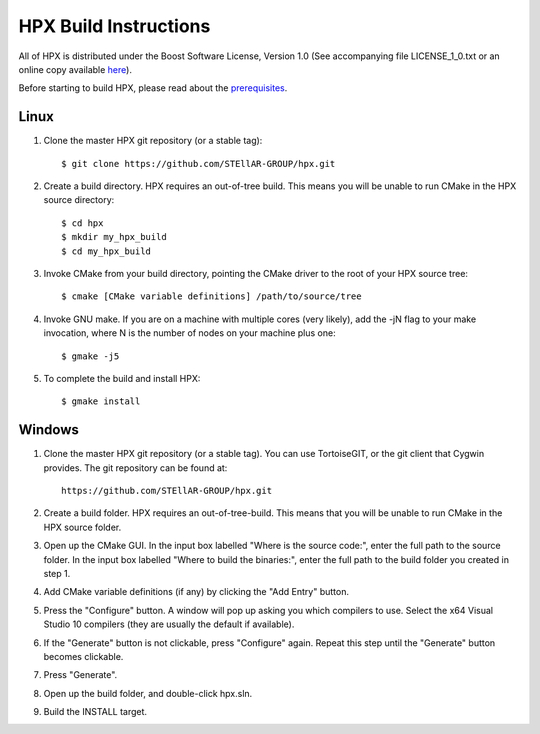 ************************
 HPX Build Instructions 
************************

All of HPX is distributed under the Boost Software License, 
Version 1.0 (See accompanying file LICENSE_1_0.txt or an online copy available
`here <http://www.boost.org/LICENSE_1_0.txt>`_).

Before starting to build HPX, please read about the
`prerequisites <http://stellar.cct.lsu.edu/files/hpx_0.9.0/docs/hpx/tutorial/getting_started.html>`_.

Linux
-----

1) Clone the master HPX git repository (or a stable tag)::

    $ git clone https://github.com/STEllAR-GROUP/hpx.git 

2) Create a build directory. HPX requires an out-of-tree build. This means you
   will be unable to run CMake in the HPX source directory::
  
    $ cd hpx
    $ mkdir my_hpx_build
    $ cd my_hpx_build

3) Invoke CMake from your build directory, pointing the CMake driver to the root
   of your HPX source tree::

    $ cmake [CMake variable definitions] /path/to/source/tree 

4) Invoke GNU make. If you are on a machine with multiple cores (very likely),
   add the -jN flag to your make invocation, where N is the number of nodes
   on your machine plus one::

    $ gmake -j5
 
5) To complete the build and install HPX::

    $ gmake install

Windows
-------

1) Clone the master HPX git repository (or a stable tag). You can use
   TortoiseGIT, or the git client that Cygwin provides. The git repository can
   be found at::

    https://github.com/STEllAR-GROUP/hpx.git 

2) Create a build folder. HPX requires an out-of-tree-build. This means that you
   will be unable to run CMake in the HPX source folder.

3) Open up the CMake GUI. In the input box labelled "Where is the source code:",
   enter the full path to the source folder. In the input box labelled
   "Where to build the binaries:", enter the full path to the build folder you
   created in step 1.

4) Add CMake variable definitions (if any) by clicking the "Add Entry" button.

5) Press the "Configure" button. A window will pop up asking you which compilers
   to use. Select the x64 Visual Studio 10 compilers (they are usually the
   default if available).

6) If the "Generate" button is not clickable, press "Configure" again. Repeat
   this step until the "Generate" button becomes clickable.

7) Press "Generate".

8) Open up the build folder, and double-click hpx.sln.

9) Build the INSTALL target.

